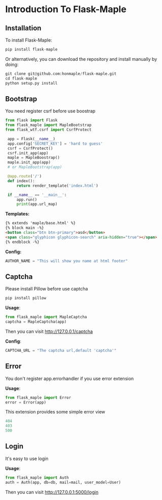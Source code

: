 * Introduction To Flask-Maple

** Installation
   To install Flask-Maple:
   #+BEGIN_SRC python
pip install flask-maple
   #+END_SRC

   Or alternatively, you can download the repository and install manually by doing:
   #+BEGIN_SRC python
git clone git@github.com:honmaple/flask-maple.git
cd flask-maple
python setup.py install
   #+END_SRC

** Bootstrap
   You need register csrf before use boostrap
   #+BEGIN_SRC python
   from flask import Flask
   from flask_maple import MapleBootstrap
   from flask_wtf.csrf import CsrfProtect

    app = Flask(__name__)
    app.config['SECRET_KEY'] = 'hard to guess'
    csrf = CsrfProtect()
    csrf.init_app(app)
    maple = MapleBoostrap()
    maple.init_app(app)
    # or MapleBootstrap(app)

    @app.route('/')
    def index():
        return render_template('index.html')

    if __name__ == '__main__':
        app.run()
        print(app.url_map)
   #+END_SRC

   *Templates:*
   #+BEGIN_SRC html
{% extends 'maple/base.html' %}
{% block main -%}
<button class="btn btn-primary">asd</button>
<span class="glyphicon glyphicon-search" aria-hidden="true"></span>
{% endblock -%}
   #+END_SRC

   *Config:*
   #+BEGIN_SRC python
    AUTHOR_NAME = "This will show you name at html footer"
   #+END_SRC

** Captcha
   Please install Pillow before use captcha
   #+BEGIN_SRC python
    pip install pillow
   #+END_SRC
   *Usage*:
   #+BEGIN_SRC python
    from flask_maple import MapleCaptcha
    captcha = MapleCaptcha(app)
   #+END_SRC
   Then you can visit [[http://127.0.0.1/captcha]]

   *Config*:
   #+BEGIN_SRC python
    CAPTCHA_URL = "The captcha url,default 'captcha'"
   #+END_SRC

** Error
   You don't register app.errorhandler if you use error extension

   *Usage*:
   #+BEGIN_SRC python
from flask_maple import Error
error = Error(app)
   #+END_SRC
   This extension provides some simple error view
   #+BEGIN_SRC python
   404
   403
   500
   #+END_SRC

** Login
   It's easy to use login

   *Usage*:
   #+BEGIN_SRC python
   from flask_maple import Auth
   auth = Auth(app, db=db, mail=mail, user_model=User)
   #+END_SRC
   Then you can visit [[http://127.0.0.1:5000/login]]
